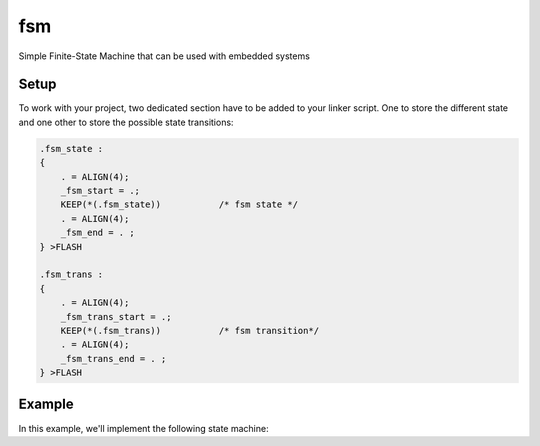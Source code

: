 =====
fsm
=====

Simple Finite-State Machine that can be used with embedded systems

Setup
------------

To work with your project, two dedicated section have to be added to your linker script. One to store the different state and one other to store the possible state transitions:

.. code-block:: c

  .fsm_state :
  {
      . = ALIGN(4);
      _fsm_start = .;
      KEEP(*(.fsm_state))           /* fsm state */
      . = ALIGN(4);
      _fsm_end = . ;
  } >FLASH

  .fsm_trans :
  {
      . = ALIGN(4);
      _fsm_trans_start = .;
      KEEP(*(.fsm_trans))           /* fsm transition*/
      . = ALIGN(4);
      _fsm_trans_end = . ;
  } >FLASH

Example
------------

In this example, we'll implement the following state machine:

